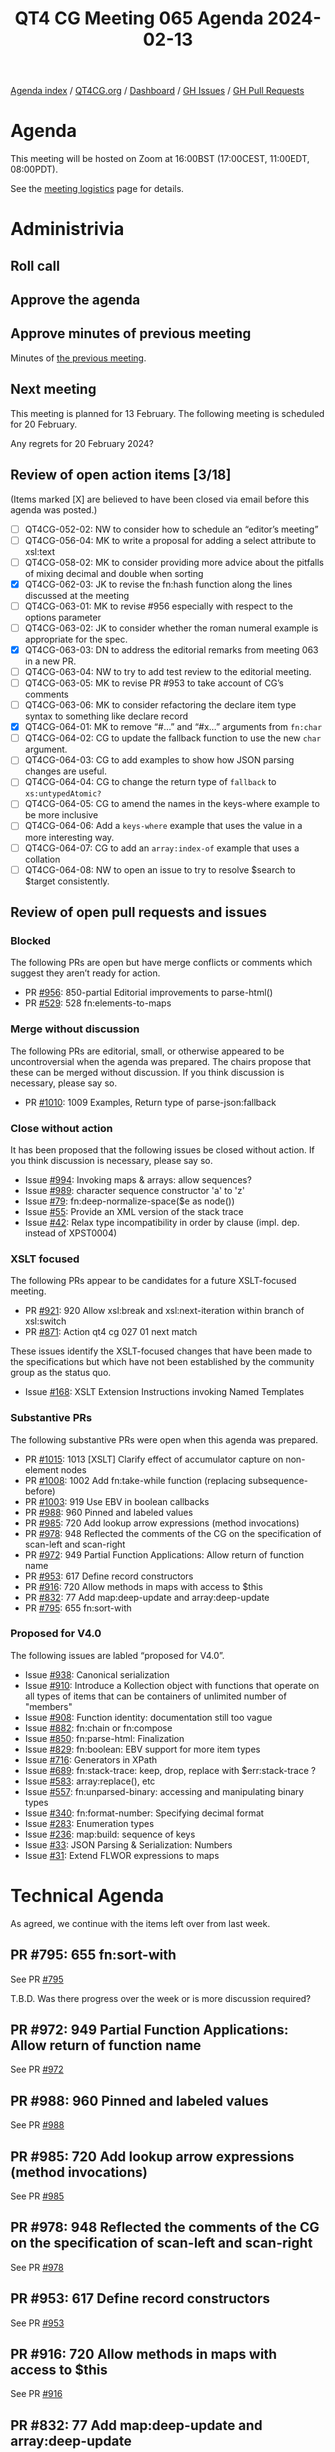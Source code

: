 :PROPERTIES:
:ID:       01798703-6BFD-45F5-B243-E47CF4660537
:END:
#+title: QT4 CG Meeting 065 Agenda 2024-02-13
#+author: Norm Tovey-Walsh
#+filetags: :qt4cg:
#+options: html-style:nil h:6 toc:nil
#+html_head: <link rel="stylesheet" type="text/css" href="/meeting/css/htmlize.css"/>
#+html_head: <link rel="stylesheet" type="text/css" href="../../../css/style.css"/>
#+html_head: <link rel="shortcut icon" href="/img/QT4-64.png" />
#+html_head: <link rel="apple-touch-icon" sizes="64x64" href="/img/QT4-64.png" type="image/png" />
#+html_head: <link rel="apple-touch-icon" sizes="76x76" href="/img/QT4-76.png" type="image/png" />
#+html_head: <link rel="apple-touch-icon" sizes="120x120" href="/img/QT4-120.png" type="image/png" />
#+html_head: <link rel="apple-touch-icon" sizes="152x152" href="/img/QT4-152.png" type="image/png" />
#+options: author:nil email:nil creator:nil timestamp:nil
#+startup: showall

[[../][Agenda index]] / [[https://qt4cg.org][QT4CG.org]] / [[https://qt4cg.org/dashboard][Dashboard]] / [[https://github.com/qt4cg/qtspecs/issues][GH Issues]] / [[https://github.com/qt4cg/qtspecs/pulls][GH Pull Requests]]

* Agenda
:PROPERTIES:
:unnumbered: t
:CUSTOM_ID: agenda
:END:

This meeting will be hosted on Zoom at 16:00BST (17:00CEST, 11:00EDT, 08:00PDT).

See the [[https://qt4cg.org/meeting/logistics.html][meeting logistics]] page for details.

* Administrivia
:PROPERTIES:
:CUSTOM_ID: administrivia
:END:

** Roll call
:PROPERTIES:
:CUSTOM_ID: roll-call
:END:

** Approve the agenda
:PROPERTIES:
:CUSTOM_ID: accept-agenda
:END:

** Approve minutes of previous meeting
:PROPERTIES:
:CUSTOM_ID: approve-minutes
:END:

Minutes of [[../../minutes/2024/02-06.html][the previous meeting]].

** Next meeting
:PROPERTIES:
:CUSTOM_ID: next-meeting
:END:

This meeting is planned for 13 February. The following meeting is
scheduled for 20 February.

Any regrets for 20 February 2024?

** Review of open action items [3/18]
:PROPERTIES:
:CUSTOM_ID: open-actions
:END:

(Items marked [X] are believed to have been closed via email before
this agenda was posted.)

+ [ ] QT4CG-052-02: NW to consider how to schedule an “editor’s meeting”
+ [ ] QT4CG-056-04: MK to write a proposal for adding a select attribute to xsl:text
+ [ ] QT4CG-058-02: MK to consider providing more advice about the pitfalls of mixing decimal and double when sorting
+ [X] QT4CG-062-03: JK to revise the fn:hash function along the lines discussed at the meeting
+ [ ] QT4CG-063-01: MK to revise #956 especially with respect to the options parameter
+ [ ] QT4CG-063-02: JK to consider whether the roman numeral example is appropriate for the spec.
+ [X] QT4CG-063-03: DN to address the editorial remarks from meeting 063 in a new PR.
+ [ ] QT4CG-063-04: NW to try to add test review to the editorial meeting.
+ [ ] QT4CG-063-05: MK to revise PR #953 to take account of CG’s comments
+ [ ] QT4CG-063-06: MK to consider refactoring the declare item type syntax to something like declare record
+ [X] QT4CG-064-01: MK to remove “#…” and “#x…” arguments from ~fn:char~
+ [ ] QT4CG-064-02: CG to update the fallback function to use the new ~char~ argument.
+ [ ] QT4CG-064-03: CG to add examples to show how JSON parsing changes are useful.
+ [ ] QT4CG-064-04: CG to change the return type of ~fallback~ to ~xs:untypedAtomic?~
+ [ ] QT4CG-064-05: CG to amend the names in the keys-where example to be more inclusive
+ [ ] QT4CG-064-06: Add a ~keys-where~ example that uses the value in a more interesting way.
+ [ ] QT4CG-064-07: CG to add an ~array:index-of~ example that uses a collation
+ [ ] QT4CG-064-08: NW to open an issue to try to resolve $search to $target consistently.

** Review of open pull requests and issues
:PROPERTIES:
:CUSTOM_ID: open-pull-requests
:END:

*** Blocked
:PROPERTIES:
:CUSTOM_ID: blocked
:END:

The following PRs are open but have merge conflicts or comments which
suggest they aren’t ready for action.

+ PR [[https://qt4cg.org/dashboard/#pr-956][#956]]: 850-partial Editorial improvements to parse-html()
+ PR [[https://qt4cg.org/dashboard/#pr-529][#529]]: 528 fn:elements-to-maps

*** Merge without discussion
:PROPERTIES:
:CUSTOM_ID: merge-without-discussion
:END:

The following PRs are editorial, small, or otherwise appeared to be
uncontroversial when the agenda was prepared. The chairs propose that
these can be merged without discussion. If you think discussion is
necessary, please say so.

+ PR [[https://qt4cg.org/dashboard/#pr-1010][#1010]]: 1009 Examples, Return type of parse-json:fallback

*** Close without action
:PROPERTIES:
:CUSTOM_ID: close-without-action
:END:

It has been proposed that the following issues be closed without action.
If you think discussion is necessary, please say so.

+ Issue [[https://github.com/qt4cg/qtspecs/issues/994][#994]]: Invoking maps & arrays: allow sequences?
+ Issue [[https://github.com/qt4cg/qtspecs/issues/989][#989]]: character sequence constructor 'a' to 'z'
+ Issue [[https://github.com/qt4cg/qtspecs/issues/79][#79]]: fn:deep-normalize-space($e as node())
+ Issue [[https://github.com/qt4cg/qtspecs/issues/55][#55]]: Provide an XML version of the stack trace
+ Issue [[https://github.com/qt4cg/qtspecs/issues/42][#42]]: Relax type incompatibility in order by clause (impl. dep. instead of XPST0004)

*** XSLT focused
:PROPERTIES:
:CUSTOM_ID: xslt-focused
:END:

The following PRs appear to be candidates for a future XSLT-focused
meeting.

+ PR [[https://qt4cg.org/dashboard/#pr-921][#921]]: 920 Allow xsl:break and xsl:next-iteration within branch of xsl:switch
+ PR [[https://qt4cg.org/dashboard/#pr-871][#871]]: Action qt4 cg 027 01 next match

These issues identify the XSLT-focused changes that have been made to
the specifications but which have not been established by the
community group as the status quo.

+ Issue [[https://github.com/qt4cg/qtspecs/issues/168][#168]]: XSLT Extension Instructions invoking Named Templates

*** Substantive PRs
:PROPERTIES:
:CUSTOM_ID: substantive
:END:

The following substantive PRs were open when this agenda was prepared.

+ PR [[https://qt4cg.org/dashboard/#pr-1015][#1015]]: 1013 [XSLT] Clarify effect of accumulator capture on non-element nodes
+ PR [[https://qt4cg.org/dashboard/#pr-1008][#1008]]: 1002 Add fn:take-while function (replacing subsequence-before)
+ PR [[https://qt4cg.org/dashboard/#pr-1003][#1003]]: 919 Use EBV in boolean callbacks
+ PR [[https://qt4cg.org/dashboard/#pr-988][#988]]: 960 Pinned and labeled values
+ PR [[https://qt4cg.org/dashboard/#pr-985][#985]]: 720 Add lookup arrow expressions (method invocations)
+ PR [[https://qt4cg.org/dashboard/#pr-978][#978]]: 948 Reflected the comments of the CG on the specification of scan-left and scan-right
+ PR [[https://qt4cg.org/dashboard/#pr-972][#972]]: 949 Partial Function Applications: Allow return of function name
+ PR [[https://qt4cg.org/dashboard/#pr-953][#953]]: 617 Define record constructors
+ PR [[https://qt4cg.org/dashboard/#pr-916][#916]]: 720 Allow methods in maps with access to $this
+ PR [[https://qt4cg.org/dashboard/#pr-832][#832]]: 77 Add map:deep-update and array:deep-update
+ PR [[https://qt4cg.org/dashboard/#pr-795][#795]]: 655 fn:sort-with

*** Proposed for V4.0
:PROPERTIES:
:CUSTOM_ID: proposed-40
:END:

The following issues are labled “proposed for V4.0”.

+ Issue [[https://github.com/qt4cg/qtspecs/issues/938][#938]]: Canonical serialization
+ Issue [[https://github.com/qt4cg/qtspecs/issues/910][#910]]: Introduce a Kollection object with functions that operate on all types of items that can be containers of unlimited number of "members"
+ Issue [[https://github.com/qt4cg/qtspecs/issues/908][#908]]: Function identity: documentation still too vague
+ Issue [[https://github.com/qt4cg/qtspecs/issues/882][#882]]: fn:chain or fn:compose
+ Issue [[https://github.com/qt4cg/qtspecs/issues/850][#850]]: fn:parse-html: Finalization
+ Issue [[https://github.com/qt4cg/qtspecs/issues/829][#829]]: fn:boolean: EBV support for more item types
+ Issue [[https://github.com/qt4cg/qtspecs/issues/716][#716]]: Generators in XPath
+ Issue [[https://github.com/qt4cg/qtspecs/issues/689][#689]]: fn:stack-trace: keep, drop, replace with $err:stack-trace ?
+ Issue [[https://github.com/qt4cg/qtspecs/issues/583][#583]]: array:replace(), etc
+ Issue [[https://github.com/qt4cg/qtspecs/issues/557][#557]]: fn:unparsed-binary: accessing and manipulating binary types
+ Issue [[https://github.com/qt4cg/qtspecs/issues/340][#340]]: fn:format-number: Specifying decimal format
+ Issue [[https://github.com/qt4cg/qtspecs/issues/283][#283]]: Enumeration types
+ Issue [[https://github.com/qt4cg/qtspecs/issues/236][#236]]: map:build: sequence of keys
+ Issue [[https://github.com/qt4cg/qtspecs/issues/33][#33]]: JSON Parsing & Serialization: Numbers
+ Issue [[https://github.com/qt4cg/qtspecs/issues/31][#31]]: Extend FLWOR expressions to maps

* Technical Agenda
:PROPERTIES:
:CUSTOM_ID: technical-agenda
:END:

As agreed, we continue with the items left over from last week.

** PR #795: 655 fn:sort-with
:PROPERTIES:
:CUSTOM_ID: pr-795
:END:
See PR [[https://qt4cg.org/dashboard/#pr-795][#795]]

T.B.D. Was there progress over the week or is more discussion required?

** PR #972: 949 Partial Function Applications: Allow return of function name
:PROPERTIES:
:CUSTOM_ID: pr-972
:END:
See PR [[https://qt4cg.org/dashboard/#pr-972][#972]]

** PR #988: 960 Pinned and labeled values
:PROPERTIES:
:CUSTOM_ID: pr-988
:END:
See PR [[https://qt4cg.org/dashboard/#pr-988][#988]]

** PR #985: 720 Add lookup arrow expressions (method invocations)
:PROPERTIES:
:CUSTOM_ID: pr-985
:END:
See PR [[https://qt4cg.org/dashboard/#pr-985][#985]]

** PR #978: 948 Reflected the comments of the CG on the specification of scan-left and scan-right
:PROPERTIES:
:CUSTOM_ID: pr-978
:END:
See PR [[https://qt4cg.org/dashboard/#pr-978][#978]]

** PR #953: 617 Define record constructors
:PROPERTIES:
:CUSTOM_ID: pr-953
:END:
See PR [[https://qt4cg.org/dashboard/#pr-953][#953]]

** PR #916: 720 Allow methods in maps with access to $this
:PROPERTIES:
:CUSTOM_ID: pr-916
:END:
See PR [[https://qt4cg.org/dashboard/#pr-916][#916]]

** PR #832: 77 Add map:deep-update and array:deep-update
:PROPERTIES:
:CUSTOM_ID: pr-832
:END:
See PR [[https://qt4cg.org/dashboard/#pr-832][#832]]

* Any other business
:PROPERTIES:
:CUSTOM_ID: any-other-business
:END:
